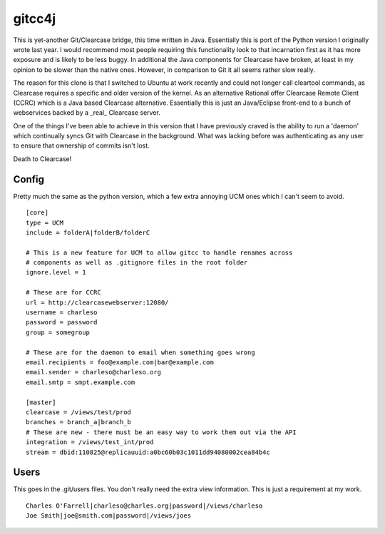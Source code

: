 ﻿=======
gitcc4j
=======

This is yet-another Git/Clearcase bridge, this time written in Java.
Essentially this is port of the Python version I originally wrote last year.
I would recommend most people requiring this functionality look to that
incarnation first as it has more exposure and is likely to be less buggy. In
additional the Java components for Clearcase have broken, at least in my opinion
to be slower than the native ones. However, in comparison to Git it all seems
rather slow really.

The reason for this clone is that I switched to Ubuntu at work recently and
could not longer call cleartool commands, as Clearcase requires a specific and
older version of the kernel. As an alternative Rational offer Clearcase Remote
Client (CCRC) which is a Java based Clearcase alternative. Essentially this is
just an Java/Eclipse front-end to a bunch of webservices backed by a _real_
Clearcase server.

One of the things I've been able to achieve in this version that I have
previously craved is the ability to run a 'daemon' which continually syncs Git
with Clearcase in the background. What was lacking before was authenticating as
any user to ensure that ownership of commits isn't lost.

Death to Clearcase!

Config
======

Pretty much the same as the python version, which a few extra annoying UCM ones
which I can't seem to avoid.

::

 [core]
 type = UCM
 include = folderA|folderB/folderC

 # This is a new feature for UCM to allow gitcc to handle renames across
 # components as well as .gitignore files in the root folder
 ignore.level = 1

 # These are for CCRC
 url = http://clearcasewebserver:12080/
 username = charleso 
 password = password
 group = somegroup

 # These are for the daemon to email when something goes wrong
 email.recipients = foo@example.com|bar@example.com
 email.sender = charleso@charleso.org
 email.smtp = smpt.example.com

 [master]
 clearcase = /views/test/prod
 branches = branch_a|branch_b
 # These are new - there must be an easy way to work them out via the API
 integration = /views/test_int/prod
 stream = dbid:110825@replicauuid:a0bc60b03c1011dd94080002cea84b4c

Users
=====

This goes in the .git/users files. You don't really need the extra view
information. This is just a requirement at my work.

::

 Charles O'Farrell|charleso@charles.org|password|/views/charleso
 Joe Smith|joe@smith.com|password|/views/joes
